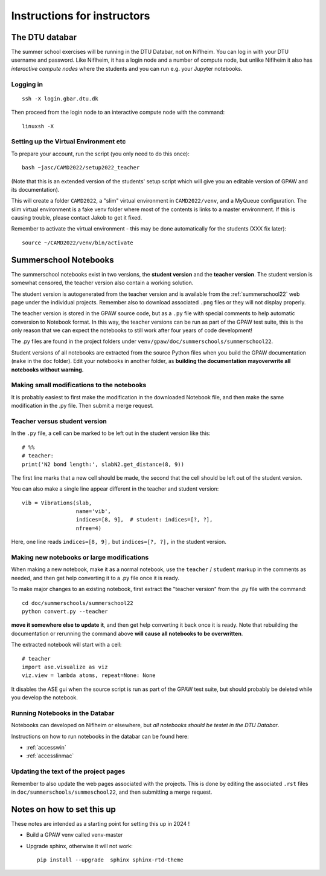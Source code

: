 .. _instructors:

============================
Instructions for instructors
============================

The DTU databar
===============

The summer school exercises will be running in the DTU Databar, not on
Niflheim.  You can log in with your DTU username and password.  Like
Niflheim, it has a login node and a number of compute node, but unlike
Niflheim it also has *interactive compute nodes* where the students
and you can run e.g. your Jupyter notebooks.

Logging in
----------

::
   
   ssh -X login.gbar.dtu.dk

Then proceed from the login node to an interactive compute node with
the command::
  
  linuxsh -X


Setting up the Virtual Environment etc
--------------------------------------

To prepare your account, run the script (you only need to do this
once)::

  bash ~jasc/CAMD2022/setup2022_teacher

(Note that this is an extended version of the students' setup script
which will give you an editable version of GPAW and its documentation).

This will create a folder ``CAMD2022``, a "slim" virtual environment in
``CAMD2022/venv``, and a MyQueue configuration.  The slim virtual
environment is a fake venv folder where most of the contents is links
to a master environment.  If this is causing trouble, please contact
Jakob to get it fixed.

Remember to activate the virtual environment - this may be done
automatically for the students (XXX fix later)::

  source ~/CAMD2022/venv/bin/activate


Summerschool Notebooks
======================

The summerschool notebooks exist in two versions, the **student
version** and the **teacher version**.  The student version is
somewhat censored, the teacher version also contain a working
solution.

The student version is autogenerated from the teacher version and is
available from the :ref:`summerschool22` web page under the individual
projects.  Remember also to download associated ``.png`` files or they
will not display properly.

The teacher version is stored in the GPAW source code, but as a
``.py`` file with special comments to help automatic conversion to
Notebook format.  In this way, the teacher versions can be run as part
of the GPAW test suite, this is the only reason that we can expect the
notebooks to still work after four years of code development!

The .py files are found in the project folders under
``venv/gpaw/doc/summerschools/summerschool22``.

Student versions of all notebooks are extracted from the source Python
files when you build the GPAW documentation (``make`` in the ``doc``
folder).  Edit your notebooks in another folder, as **building the
documentation mayoverwrite all notebooks without warning.**

Making small modifications to the notebooks
-------------------------------------------

It is probably easiest to first make the modification in the
downloaded Notebook file, and then make the same modification in the
.py file.  Then submit a merge request.

Teacher versus student version
------------------------------

In the ``.py`` file, a cell can be marked to be left out in the
student version like this::

  # %%
  # teacher:
  print('N2 bond length:', slabN2.get_distance(8, 9))

The first line marks that a new cell should be made, the second that
the cell should be left out of the student version.

You can also make a single line appear different in the teacher and
student version::

  vib = Vibrations(slab,
                   name='vib',
                   indices=[8, 9],  # student: indices=[?, ?],
                   nfree=4)

Here, one line reads ``indices=[8, 9],`` but ``indices=[?, ?],`` in
the student version.


Making new notebooks or large modifications
-------------------------------------------

When making a new notebook, make it as a normal notebook, use the
``teacher`` / ``student`` markup in the comments as needed, and then
get help converting it to a .py file once it is ready.

To make major changes to an existing notebook, first extract the
"teacher version" from the .py file with the command::

  cd doc/summerschools/summerschool22
  python convert.py --teacher

**move it somewhere else to update it**, and then get help converting
it back once it is ready.  Note that rebuilding the documentation or
rerunning the command above **will cause all notebooks to be
overwritten**.

The extracted notebook will start with a cell::

  # teacher
  import ase.visualize as viz
  viz.view = lambda atoms, repeat=None: None

It disables the ASE gui when the source script is run as part of the GPAW
test suite, but should probably be deleted while you develop the notebook.

Running Notebooks in the Databar
--------------------------------

Notebooks can developed on Niflheim or elsewhere, but *all notebooks
should be testet in the DTU Databar*.

Instructions on how to run notebooks in the databar can be found here:

* :ref:`accesswin`
* :ref:`accesslinmac`


Updating the text of the project pages
--------------------------------------

Remember to also update the web pages associated with the projects.
This is done by editing the associated ``.rst`` files in
``doc/summerschools/summeschool22``, and then submitting a merge request.



Notes on how to set this up
===========================

These notes are intended as a starting point for setting this up in
2024 !

* Build a GPAW venv called venv-master

* Upgrade sphinx, otherwise it will not work::

    pip install --upgrade  sphinx sphinx-rtd-theme
